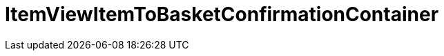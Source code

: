 = ItemViewItemToBasketConfirmationContainer
:lang: en
:keywords: ItemViewItemToBasketConfirmationContainer
:position: 10423

//  auto generated content Thu, 06 Jul 2017 00:26:09 +0200
